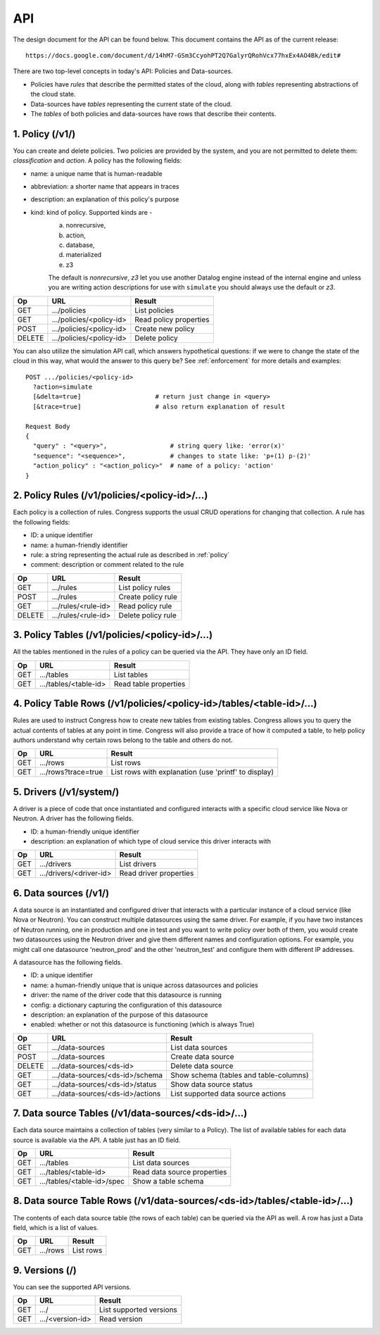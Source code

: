 
.. _api:

===
API
===

The design document for the API can be found below.  This document contains
the API as of the current release::

    https://docs.google.com/document/d/14hM7-GSm3CcyohPT2Q7GalyrQRohVcx77hxEx4AO4Bk/edit#

There are two top-level concepts in today's API: Policies and Data-sources.

* Policies have *rules* that describe the permitted states of the cloud,
  along with *tables* representing abstractions of the cloud state.
* Data-sources have *tables* representing the current state of the cloud.
* The *tables* of both policies and data-sources have rows that describe
  their contents.


1. Policy (/v1/)
================

You can create and delete policies.  Two policies are provided by
the system, and you are not permitted to delete them: *classification*
and *action*.  A policy has the following fields:

* name: a unique name that is human-readable
* abbreviation: a shorter name that appears in traces
* description: an explanation of this policy's purpose
* kind: kind of policy. Supported kinds are -
        a) nonrecursive,
        b) action,
        c) database,
        d) materialized
        e) z3

        The default is *nonrecursive*, *z3* let you use another Datalog engine
        instead of the internal engine and unless you are writing action
        descriptions for use with ``simulate`` you should always use the
        default or *z3*.


======= ============================ ================================
Op       URL                         Result
======= ============================ ================================
GET     .../policies                 List policies
GET     .../policies/<policy-id>     Read policy properties
POST    .../policies/<policy-id>     Create new policy
DELETE  .../policies/<policy-id>     Delete policy
======= ============================ ================================

You can also utilize the simulation API call, which answers hypothetical
questions: if we were to change the state of the cloud in this way,
what would the answer to this query be?  See :ref:`enforcement` for
more details and examples::

    POST .../policies/<policy-id>
      ?action=simulate
      [&delta=true]                    # return just change in <query>
      [&trace=true]                    # also return explanation of result

    Request Body
    {
      "query" : "<query>",                 # string query like: 'error(x)'
      "sequence": "<sequence>",            # changes to state like: 'p+(1) p-(2)'
      "action_policy" : "<action_policy>"  # name of a policy: 'action'
    }

2. Policy Rules (/v1/policies/<policy-id>/...)
==============================================

Each policy is a collection of rules.  Congress supports the usual CRUD
operations for changing that collection.  A rule has the following fields:

* ID: a unique identifier
* name: a human-friendly identifier
* rule: a string representing the actual rule as described in :ref:`policy`
* comment: description or comment related to the rule

======= ======================= ======================
Op      URL                     Result
======= ======================= ======================
GET     .../rules               List policy rules
POST    .../rules               Create policy rule
GET     .../rules/<rule-id>     Read policy rule
DELETE  .../rules/<rule-id>     Delete policy rule
======= ======================= ======================


3. Policy Tables (/v1/policies/<policy-id>/...)
===============================================

All the tables mentioned in the rules of a policy can be queried
via the API.  They have only an ID field.

======= ========================== =====================================
Op      URL                        Result
======= ========================== =====================================
GET     .../tables                 List tables
GET     .../tables/<table-id>      Read table properties
======= ========================== =====================================


4. Policy Table Rows (/v1/policies/<policy-id>/tables/<table-id>/...)
=====================================================================

Rules are used to instruct Congress how to create new tables from existing
tables.  Congress allows you to query the actual contents of tables
at any point in time.  Congress will also provide a trace of how
it computed a table, to help policy authors understand why
certain rows belong to the table and others do not.

======= ====================== =====================================================
Op      URL                    Result
======= ====================== =====================================================
GET     .../rows               List rows
GET     .../rows?trace=true    List rows with explanation (use 'printf' to display)
======= ====================== =====================================================


5. Drivers (/v1/system/)
====================================
A driver is a piece of code that once instantiated and configured interacts
with a specific cloud service like Nova or Neutron.  A driver has the following
fields.

* ID: a human-friendly unique identifier
* description: an explanation of which type of cloud service this driver
  interacts with

======= ======================== ==============================================
Op      URL                      Result
======= ======================== ==============================================
GET     .../drivers              List drivers
GET     .../drivers/<driver-id>  Read driver properties
======= ======================== ==============================================


6. Data sources (/v1/)
======================

A data source is an instantiated and configured driver that interacts with a
particular instance of a cloud service (like Nova or Neutron).  You can
construct multiple datasources using the same driver.  For example, if you have
two instances of Neutron running, one in production and one in test and you
want to write policy over both of them, you would create two datasources using
the Neutron driver and give them different names and configuration options. For
example, you might call one datasource 'neutron_prod' and the other
'neutron_test' and configure them with different IP addresses.

A datasource has the following fields.

* ID: a unique identifier
* name: a human-friendly unique that is unique across datasources and policies
* driver: the name of the driver code that this datasource is running
* config: a dictionary capturing the configuration of this datasource
* description: an explanation of the purpose of this datasource
* enabled: whether or not this datasource is functioning (which is always True)


======= ================================ ======================================
Op      URL                              Result
======= ================================ ======================================
GET     .../data-sources                 List data sources
POST    .../data-sources                 Create data source
DELETE  .../data-sources/<ds-id>         Delete data source
GET     .../data-sources/<ds-id>/schema  Show schema (tables and table-columns)
GET     .../data-sources/<ds-id>/status  Show data source status
GET     .../data-sources/<ds-id>/actions List supported data source actions
======= ================================ ======================================



7. Data source Tables (/v1/data-sources/<ds-id>/...)
====================================================

Each data source maintains a collection of tables (very similar to a Policy).
The list of available tables for each data source is available via the API.
A table just has an ID field.

======= ========================== =========================================
Op      URL                        Result
======= ========================== =========================================
GET     .../tables                 List data sources
GET     .../tables/<table-id>      Read data source properties
GET     .../tables/<table-id>/spec Show a table schema
======= ========================== =========================================



8. Data source Table Rows (/v1/data-sources/<ds-id>/tables/<table-id>/...)
==========================================================================

The contents of each data source table (the rows of each table) can be queried
via the API as well.  A row has just a Data field, which is a list of values.

======= ========================== =================================
Op      URL                        Result
======= ========================== =================================
GET     .../rows                   List rows
======= ========================== =================================



9. Versions (/)
===============

You can see the supported API versions.

======= ========================== =================================
Op      URL                        Result
======= ========================== =================================
GET     .../                       List supported versions
GET     .../<version-id>           Read version
======= ========================== =================================



